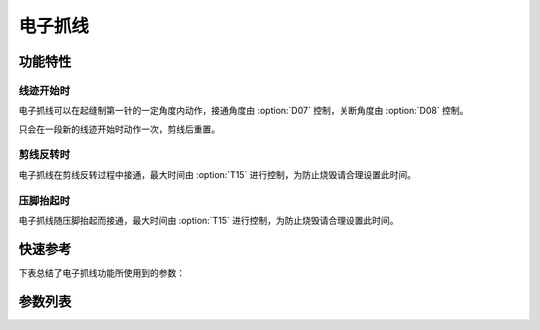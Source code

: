 .. _thread_clamp:

电子抓线
====

功能特性
----

线迹开始时
~~~~~

电子抓线可以在起缝制第一针的一定角度内动作，接通角度由 :option:`D07` 控制，关断角度由 :option:`D08` 控制。

只会在一段新的线迹开始时动作一次，剪线后重置。

剪线反转时
~~~~~

电子抓线在剪线反转过程中接通，最大时间由 :option:`T15` 进行控制，为防止烧毁请合理设置此时间。

压脚抬起时
~~~~~

电子抓线随压脚抬起而接通，最大时间由 :option:`T15` 进行控制，为防止烧毁请合理设置此时间。

快速参考
----

下表总结了电子抓线功能所使用到的参数：

========= === =============
参数        权限  参见
========= === =============
电子抓线      操作员 :option:`A10`
接通时间      技术员 :option:`T15`
电子抓线自动模式  技术员 :option:`A29`
电子抓线开始角度  技术员 :option:`D07`
电子抓线结束角度  技术员 :option:`D08`
夹线接通时压脚微抬 技术员 :option:`O42`
维持出力（t2）  开发者 :option:`O48`
========= === =============

参数列表
----

.. option:: A10

    -Max  1
    -Min  0
    -Unit  --
    -Description
      | 电子抓线功能：
      | 0 = 关闭；
      | 1 = 打开。

.. option:: T15

    -Max  1000
    -Min  1
    -Unit  ms
    -Description  当设置剪线反转提针或抬压脚动作夹线时，夹线器接通的时间。

.. option:: A29

    -Max  3
    -Min  0
    -Unit  --
    -Description
      | 0 = 仅在缝制启动时夹线；
      | 1 = 在缝纫启动和反转提针时夹线；
      | 2 = 在缝纫启动和抬压脚时夹线；
      | 3 = 1和2场景下都夹线。

.. option:: D07

    -Max  359
    -Min  0
    -Unit  1°
    -Description  电子抓线电磁铁动作角度。

.. option:: D08

    -Max  359
    -Min  0
    -Unit  1°
    -Description  电子抓线电磁铁释放角度。

.. option:: O42

    -Max  1
    -Min  0
    -Unit  --
    -Description
      | 起针缓缝夹线动作时,减小压脚压力：
      | 0 = 关闭；
      | 1 = 打开。

.. option:: O48

    -Max  100
    -Min  0
    -Unit  %
    -Description  夹线：维持出力 :term:`时间 t2` 内的占空比。
